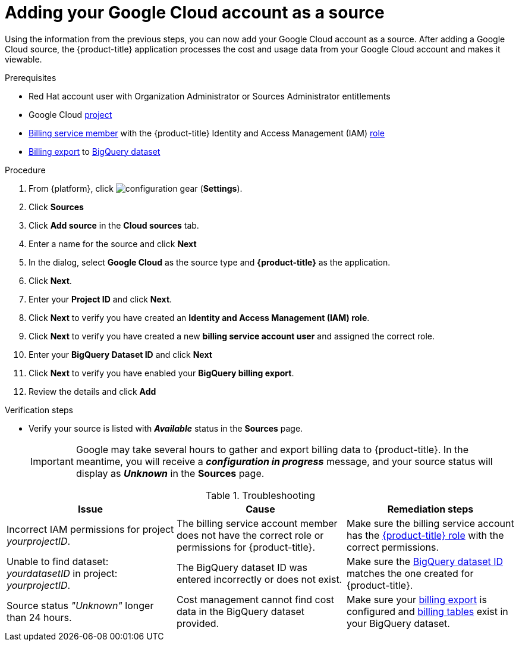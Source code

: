// Module included in the following assemblies:
//
// assembly-adding-gcp-sources.adoc
:_module-type: PROCEDURE
:experimental:

[id="proc_adding-a-gcp-account_{context}"]
= Adding your Google Cloud account as a source

[role="_abstract"]
Using the information from the previous steps, you can now add your Google Cloud account as a source. After adding a Google Cloud source, the {product-title} application processes the cost and usage data from your Google Cloud account and makes it viewable.

.Prerequisites

* Red Hat account user with Organization Administrator or Sources Administrator entitlements
* Google Cloud xref:creating-a-project-gcp_{context}[project]
* xref:adding-new-member-with-cost-role-gcp_{context}[Billing service member] with the {product-title} Identity and Access Management (IAM) xref:creating-iam-role-gcp_{context}[role]
* xref:exporting-billing-data-gcp_{context}[Billing export] to xref:creating-a-dataset-gcp_{context}[BigQuery dataset]

.Procedure

. From {platform}, click image:configuration-gear.png[] (*Settings*).
. Click btn:[Sources]
. Click btn:[Add source] in the *Cloud sources* tab.
. Enter a name for the source and click btn:[Next]
. In the dialog, select *Google Cloud* as the source type and *{product-title}* as the application.
. Click *Next*.
. Enter your *Project ID* and click *Next*.
. Click btn:[Next] to verify you have created an *Identity and Access Management (IAM) role*.
. Click btn:[Next] to verify you have created a new *billing service account user* and assigned the correct role.
. Enter your *BigQuery Dataset ID* and click btn:[Next]
. Click btn:[Next] to verify you have enabled your *BigQuery billing export*.
. Review the details and click btn:[Add]



.Verification steps
* Verify your source is listed with *_Available_* status in the *Sources* page.
+
[IMPORTANT]
====
Google may take several hours to gather and export billing data to {product-title}. In the meantime, you will receive a *_configuration in progress_* message, and your source status will display as *_Unknown_* in the *Sources* page.
====

.Troubleshooting
|===
|Issue | Cause | Remediation steps

| Incorrect IAM permissions for project _yourprojectID_.
| The billing service account member does not have the correct role or permissions for {product-title}.
| Make sure the billing service account has the xref:creating-iam-role-gcp_{context}[{product-title} role] with the correct permissions.

| Unable to find dataset: _yourdatasetID_ in project: _yourprojectID_.
| The BigQuery dataset ID was entered incorrectly or does not exist.
| Make sure the xref:creating-a-dataset-gcp_{context}[BigQuery dataset ID] matches the one created for {product-title}.

| Source status _"Unknown"_ longer than 24 hours.
| Cost management cannot find cost data in the BigQuery dataset provided.
| Make sure your xref:exporting-billing-data-gcp_{context}[billing export] is configured and xref:viewing-data-collected-gcp_{context}[billing tables] exist in your BigQuery dataset.
|===
